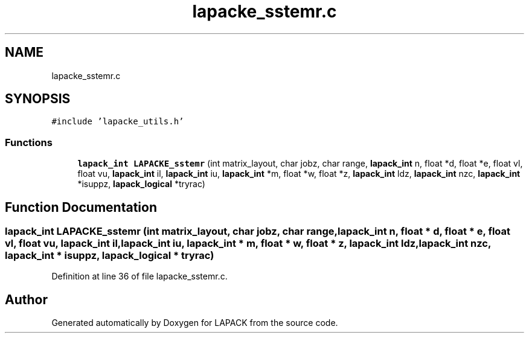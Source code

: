 .TH "lapacke_sstemr.c" 3 "Tue Nov 14 2017" "Version 3.8.0" "LAPACK" \" -*- nroff -*-
.ad l
.nh
.SH NAME
lapacke_sstemr.c
.SH SYNOPSIS
.br
.PP
\fC#include 'lapacke_utils\&.h'\fP
.br

.SS "Functions"

.in +1c
.ti -1c
.RI "\fBlapack_int\fP \fBLAPACKE_sstemr\fP (int matrix_layout, char jobz, char range, \fBlapack_int\fP n, float *d, float *e, float vl, float vu, \fBlapack_int\fP il, \fBlapack_int\fP iu, \fBlapack_int\fP *m, float *w, float *z, \fBlapack_int\fP ldz, \fBlapack_int\fP nzc, \fBlapack_int\fP *isuppz, \fBlapack_logical\fP *tryrac)"
.br
.in -1c
.SH "Function Documentation"
.PP 
.SS "\fBlapack_int\fP LAPACKE_sstemr (int matrix_layout, char jobz, char range, \fBlapack_int\fP n, float * d, float * e, float vl, float vu, \fBlapack_int\fP il, \fBlapack_int\fP iu, \fBlapack_int\fP * m, float * w, float * z, \fBlapack_int\fP ldz, \fBlapack_int\fP nzc, \fBlapack_int\fP * isuppz, \fBlapack_logical\fP * tryrac)"

.PP
Definition at line 36 of file lapacke_sstemr\&.c\&.
.SH "Author"
.PP 
Generated automatically by Doxygen for LAPACK from the source code\&.
